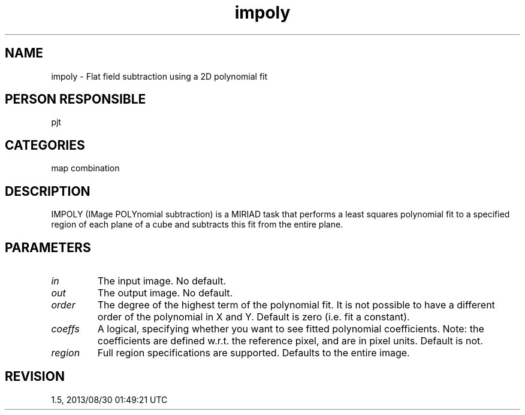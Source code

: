 .TH impoly 1
.SH NAME
impoly - Flat field subtraction using a 2D polynomial fit
.SH PERSON RESPONSIBLE
pjt
.SH CATEGORIES
map combination
.SH DESCRIPTION
IMPOLY (IMage POLYnomial subtraction) is a MIRIAD task that
performs a least squares polynomial fit to a specified region
of each plane of a cube and subtracts this fit from the entire
plane.
.SH PARAMETERS
.TP
\fIin\fP
The input image.  No default.
.TP
\fIout\fP
The output image.  No default.
.TP
\fIorder\fP
The degree of the highest term of the polynomial fit.  It is not
possible to have a different order of the polynomial in X and Y.
Default is zero (i.e. fit a constant).
.TP
\fIcoeffs\fP
A logical, specifying whether you want to see fitted polynomial
coefficients.  Note: the coefficients are defined w.r.t. the
reference pixel, and are in pixel units.  Default is not.
.TP
\fIregion\fP
Full region specifications are supported.  Defaults to the
entire image.
.sp
.SH REVISION
1.5, 2013/08/30 01:49:21 UTC
